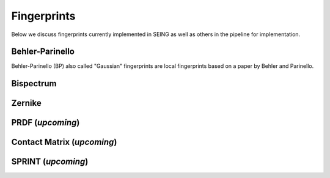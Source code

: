================
Fingerprints
================


Below we discuss fingerprints currently implemented in SEING as well as others in the pipeline
for implementation.



Behler-Parinello
----------------

Behler-Parinello (BP) also called "Gaussian" fingerprints are local fingerprints based on a paper by
Behler and Parinello.

Bispectrum
------------


Zernike
-------




PRDF (*upcoming*)
----



Contact Matrix (*upcoming*)
--------------


SPRINT (*upcoming*)
-------